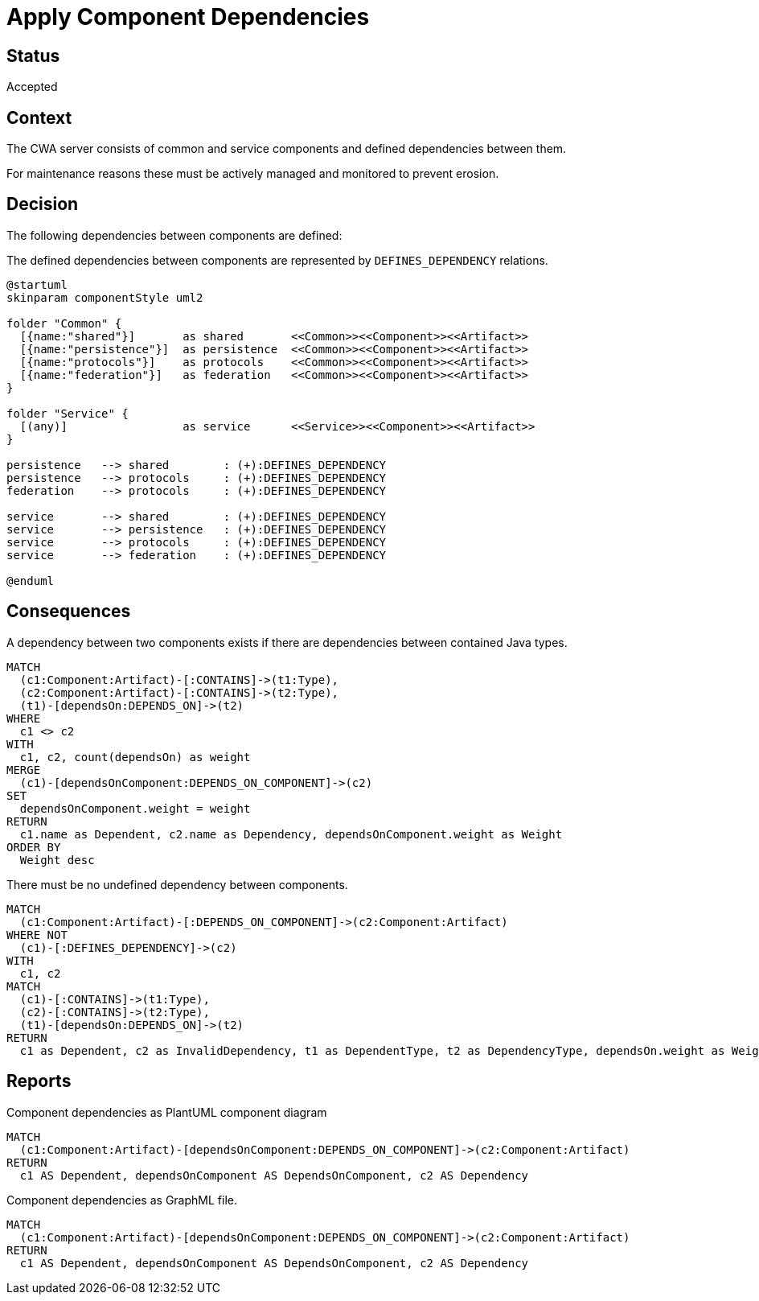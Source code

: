 = Apply Component Dependencies

== Status

Accepted

== Context

The CWA server consists of common and service components and defined dependencies between them.

For maintenance reasons these must be actively managed and monitored to prevent erosion.

== Decision

The following dependencies between components are defined:

[[adr:ComponentDependencyDefinition]]
[plantuml,componentDependencyDefinition,role=concept,requiresConcepts="adr:CommonComponent,adr:ServiceComponent"]
.The defined dependencies between components are represented by `DEFINES_DEPENDENCY` relations.
----
@startuml
skinparam componentStyle uml2

folder "Common" {
  [{name:"shared"}]       as shared       <<Common>><<Component>><<Artifact>>
  [{name:"persistence"}]  as persistence  <<Common>><<Component>><<Artifact>>
  [{name:"protocols"}]    as protocols    <<Common>><<Component>><<Artifact>>
  [{name:"federation"}]   as federation   <<Common>><<Component>><<Artifact>>
}

folder "Service" {
  [(any)]                 as service      <<Service>><<Component>><<Artifact>>
}

persistence   --> shared        : (+):DEFINES_DEPENDENCY
persistence   --> protocols     : (+):DEFINES_DEPENDENCY
federation    --> protocols     : (+):DEFINES_DEPENDENCY

service       --> shared        : (+):DEFINES_DEPENDENCY
service       --> persistence   : (+):DEFINES_DEPENDENCY
service       --> protocols     : (+):DEFINES_DEPENDENCY
service       --> federation    : (+):DEFINES_DEPENDENCY

@enduml
----
// NOTE: The defined dependencies can as well be expressed using Cypher

== Consequences

[[adr:ComponentDependency]]
[source,cypher,role=concept,requiresConcepts="adr:ComponentDependencyDefinition",reportType="csv"]
.A dependency between two components exists if there are dependencies between contained Java types.
----
MATCH
  (c1:Component:Artifact)-[:CONTAINS]->(t1:Type),
  (c2:Component:Artifact)-[:CONTAINS]->(t2:Type),
  (t1)-[dependsOn:DEPENDS_ON]->(t2)
WHERE
  c1 <> c2
WITH
  c1, c2, count(dependsOn) as weight
MERGE
  (c1)-[dependsOnComponent:DEPENDS_ON_COMPONENT]->(c2)
SET
  dependsOnComponent.weight = weight
RETURN
  c1.name as Dependent, c2.name as Dependency, dependsOnComponent.weight as Weight
ORDER BY
  Weight desc
----

[[adr:UndefinedComponentDependency]]
[source,cypher,role=constraint,requiresConcepts="adr:ComponentDependencyDefinition,adr:ComponentDependency"]
.There must be no undefined dependency between components.
----
MATCH
  (c1:Component:Artifact)-[:DEPENDS_ON_COMPONENT]->(c2:Component:Artifact)
WHERE NOT
  (c1)-[:DEFINES_DEPENDENCY]->(c2)
WITH
  c1, c2
MATCH
  (c1)-[:CONTAINS]->(t1:Type),
  (c2)-[:CONTAINS]->(t2:Type),
  (t1)-[dependsOn:DEPENDS_ON]->(t2)
RETURN
  c1 as Dependent, c2 as InvalidDependency, t1 as DependentType, t2 as DependencyType, dependsOn.weight as Weight
----

== Reports

[[adr:ComponentDependencyPlantUMLReport]]
[source,cypher,role=concept,requiresConcepts="adr:ComponentDependency" reportType="plantuml-component-diagram"]
.Component dependencies as PlantUML component diagram
----
MATCH
  (c1:Component:Artifact)-[dependsOnComponent:DEPENDS_ON_COMPONENT]->(c2:Component:Artifact)
RETURN
  c1 AS Dependent, dependsOnComponent AS DependsOnComponent, c2 AS Dependency
----

[[adr:ComponentDependencyGraphMLReport]]
[source,cypher,role=concept,requiresConcepts="adr:ComponentDependency",reportType="graphml"]
.Component dependencies as GraphML file.
----
MATCH
  (c1:Component:Artifact)-[dependsOnComponent:DEPENDS_ON_COMPONENT]->(c2:Component:Artifact)
RETURN
  c1 AS Dependent, dependsOnComponent AS DependsOnComponent, c2 AS Dependency
----
